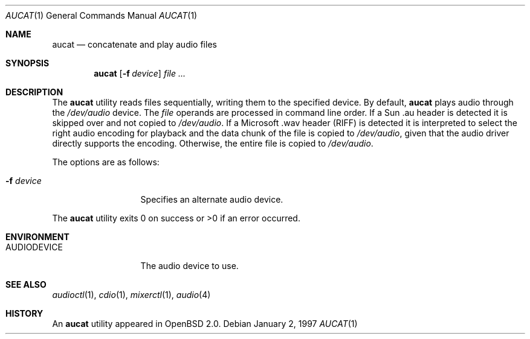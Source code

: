 .\"	$OpenBSD: src/usr.bin/aucat/aucat.1,v 1.13 2007/03/21 00:33:39 uwe Exp $
.\"
.\" Copyright (c) 1997 Kenneth Stailey.  All rights reserved.
.\"
.\" This code is derived from software contributed to Berkeley by
.\" the Institute of Electrical and Electronics Engineers, Inc.
.\"
.\" Redistribution and use in source and binary forms, with or without
.\" modification, are permitted provided that the following conditions
.\" are met:
.\" 1. Redistributions of source code must retain the above copyright
.\"    notice, this list of conditions and the following disclaimer.
.\" 2. Redistributions in binary form must reproduce the above copyright
.\"    notice, this list of conditions and the following disclaimer in the
.\"    documentation and/or other materials provided with the distribution.
.\" 3. All advertising materials mentioning features or use of this software
.\"    must display the following acknowledgement:
.\"	This product includes software developed by the University of
.\"	California, Berkeley and its contributors.
.\" 4. Neither the name of the University nor the names of its contributors
.\"    may be used to endorse or promote products derived from this software
.\"    without specific prior written permission.
.\"
.\" THIS SOFTWARE IS PROVIDED BY THE REGENTS AND CONTRIBUTORS ``AS IS'' AND
.\" ANY EXPRESS OR IMPLIED WARRANTIES, INCLUDING, BUT NOT LIMITED TO, THE
.\" IMPLIED WARRANTIES OF MERCHANTABILITY AND FITNESS FOR A PARTICULAR PURPOSE
.\" ARE DISCLAIMED.  IN NO EVENT SHALL THE REGENTS OR CONTRIBUTORS BE LIABLE
.\" FOR ANY DIRECT, INDIRECT, INCIDENTAL, SPECIAL, EXEMPLARY, OR CONSEQUENTIAL
.\" DAMAGES (INCLUDING, BUT NOT LIMITED TO, PROCUREMENT OF SUBSTITUTE GOODS
.\" OR SERVICES; LOSS OF USE, DATA, OR PROFITS; OR BUSINESS INTERRUPTION)
.\" HOWEVER CAUSED AND ON ANY THEORY OF LIABILITY, WHETHER IN CONTRACT, STRICT
.\" LIABILITY, OR TORT (INCLUDING NEGLIGENCE OR OTHERWISE) ARISING IN ANY WAY
.\" OUT OF THE USE OF THIS SOFTWARE, EVEN IF ADVISED OF THE POSSIBILITY OF
.\" SUCH DAMAGE.
.\"
.\"
.Dd January 2, 1997
.Dt AUCAT 1
.Os
.Sh NAME
.Nm aucat
.Nd concatenate and play audio files
.Sh SYNOPSIS
.Nm aucat
.Op Fl f Ar device
.Ar file ...
.Sh DESCRIPTION
The
.Nm
utility reads files sequentially, writing them to the specified device.
By default,
.Nm
plays audio through the
.Pa /dev/audio
device.
The
.Ar file
operands are processed in command line order.
If a Sun .au header is
detected it is skipped over and not copied to
.Pa /dev/audio .
If a Microsoft .wav header (RIFF) is detected it is interpreted to
select the right audio encoding for playback and the data chunk of the
file is copied to
.Pa /dev/audio ,
given that the audio driver directly supports the encoding.
Otherwise, the entire file is copied to
.Pa /dev/audio .
.Pp
The options are as follows:
.Bl -tag -width "-f deviceXX"
.It Fl f Ar device
Specifies an alternate audio device.
.El
.Pp
The
.Nm
utility exits 0 on success or \*(Gt0 if an error occurred.
.Sh ENVIRONMENT
.Bl -tag -width AUDIODEVICE
.It Ev AUDIODEVICE
The audio device to use.
.El
.Sh SEE ALSO
.Xr audioctl 1 ,
.Xr cdio 1 ,
.Xr mixerctl 1 ,
.Xr audio 4
.Sh HISTORY
An
.Nm
utility appeared in
.Ox 2.0 .
